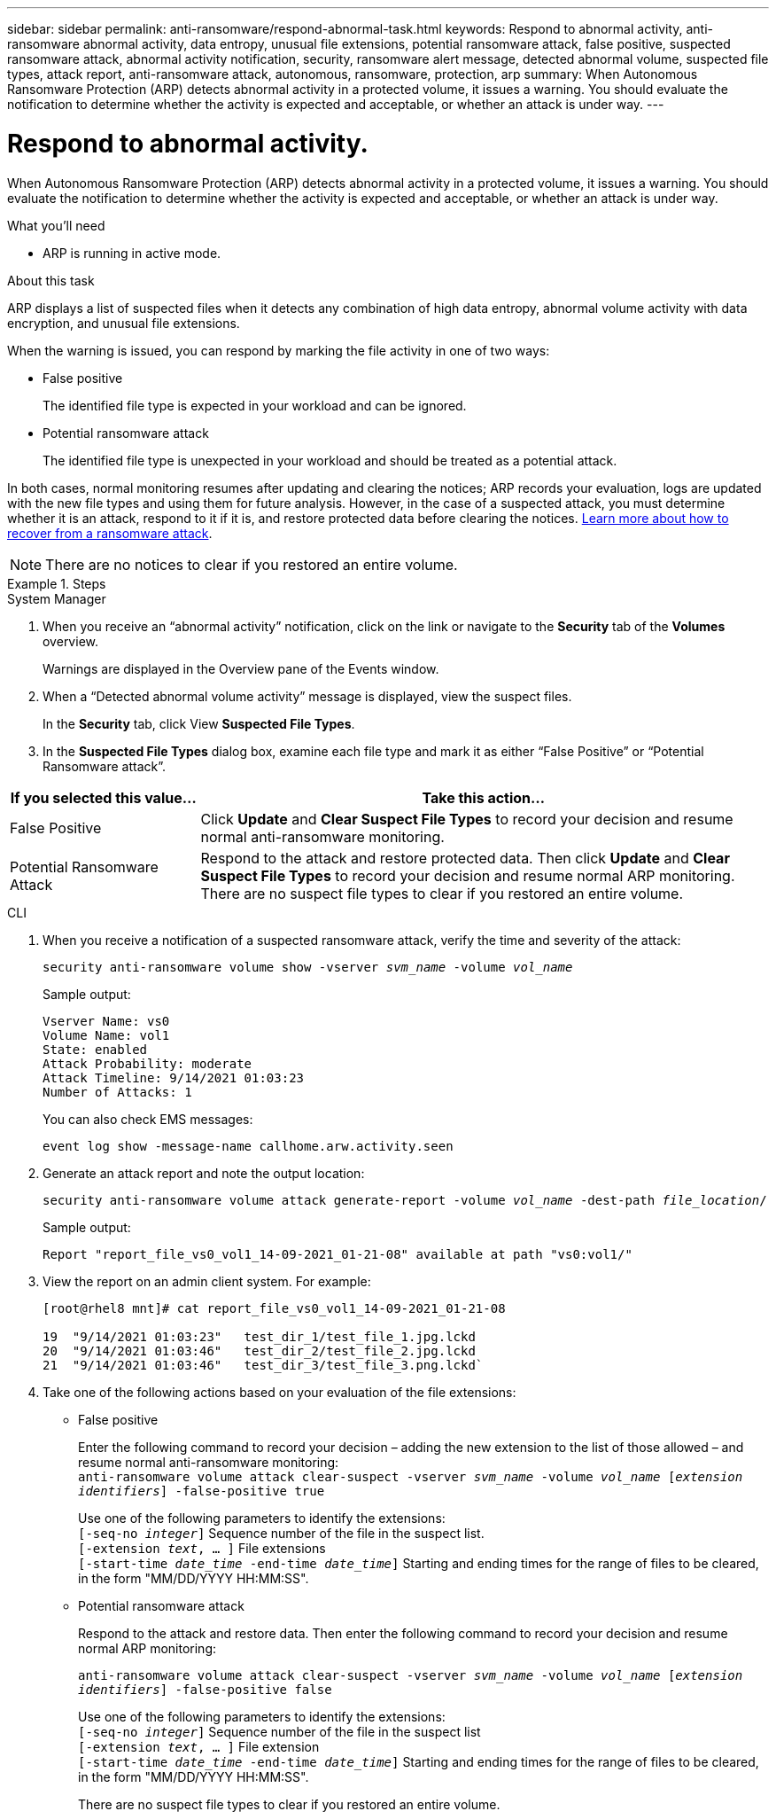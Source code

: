 ---
sidebar: sidebar
permalink: anti-ransomware/respond-abnormal-task.html
keywords: Respond to abnormal activity, anti-ransomware abnormal activity, data entropy, unusual file extensions, potential ransomware attack, false positive, suspected ransomware attack, abnormal activity notification, security, ransomware alert message, detected abnormal volume, suspected file types, attack report, anti-ransomware attack, autonomous, ransomware, protection, arp
summary: When Autonomous Ransomware Protection (ARP) detects abnormal activity in a protected volume, it issues a warning. You should evaluate the notification to determine whether the activity is expected and acceptable, or whether an attack is under way.
---

= Respond to abnormal activity.
:toc: macro
:toclevels: 1
:hardbreaks:
:nofooter:
:icons: font
:linkattrs:
:imagesdir: ./media/

[.lead]
When Autonomous Ransomware Protection (ARP) detects abnormal activity in a protected volume, it issues a warning. You should evaluate the notification to determine whether the activity is expected and acceptable, or whether an attack is under way.

.What you’ll need

* ARP is running in active mode.

.About this task

ARP displays a list of suspected files when it detects any combination of high data entropy, abnormal volume activity with data encryption, and unusual file extensions.

When the warning is issued, you can respond by marking the file activity in one of two ways:

*	False positive
+
The identified file type is expected in your workload and can be ignored.
*	Potential ransomware attack
+
The identified file type is unexpected in your workload and should be treated as a potential attack.

In both cases, normal monitoring resumes after updating and clearing the notices; ARP records your evaluation, logs are updated with the new file types and using them for future analysis. However, in the case of a suspected attack, you must determine whether it is an attack, respond to it if it is, and restore protected data before clearing the notices. link:index.html#how-to-recover-data-in-ontap-after-a-ransomware-attack[Learn more about how to recover from a ransomware attack].

NOTE: There are no notices to clear if you restored an entire volume.

.Steps

[role="tabbed-block"]
====
.System Manager
--
.	When you receive an “abnormal activity” notification, click on the link or navigate to the *Security* tab of the *Volumes* overview.
+
Warnings are displayed in the Overview pane of the Events window.

.	When a “Detected abnormal volume activity” message is displayed, view the suspect files.
+
In the *Security* tab, click View *Suspected File Types*.

.	In the *Suspected File Types* dialog box, examine each file type and mark it as either “False Positive” or “Potential Ransomware attack”.

[cols="25,75"]
|===

h| If you selected this value... h| Take this action…

| False Positive | Click *Update* and *Clear Suspect File Types* to record your decision and resume normal anti-ransomware monitoring.
| Potential Ransomware Attack | Respond to the attack and restore protected data. Then click *Update* and *Clear Suspect File Types* to record your decision and resume normal ARP monitoring. +
There are no suspect file types to clear if you restored an entire volume.
|===
--

.CLI
--
.	When you receive a notification of a suspected ransomware attack, verify the time and severity of the attack:
+
`security anti-ransomware volume show -vserver _svm_name_ -volume _vol_name_`
+
Sample output:
+
....
Vserver Name: vs0
Volume Name: vol1
State: enabled
Attack Probability: moderate
Attack Timeline: 9/14/2021 01:03:23
Number of Attacks: 1
....
+
You can also check EMS messages:
+
`event log show -message-name callhome.arw.activity.seen`

.	Generate an attack report and note the output location:
+
`security anti-ransomware volume attack generate-report -volume _vol_name_ -dest-path _file_location_/`
+
Sample output:
+
`Report "report_file_vs0_vol1_14-09-2021_01-21-08" available at path "vs0:vol1/"`

.	View the report on an admin client system. For example:
+
....
[root@rhel8 mnt]# cat report_file_vs0_vol1_14-09-2021_01-21-08

19  "9/14/2021 01:03:23"   test_dir_1/test_file_1.jpg.lckd
20  "9/14/2021 01:03:46"   test_dir_2/test_file_2.jpg.lckd
21  "9/14/2021 01:03:46"   test_dir_3/test_file_3.png.lckd`
....

.	Take one of the following actions based on your evaluation of the file extensions:

**	False positive
+
Enter the following command to record your decision – adding the new extension to the list of those allowed – and resume normal anti-ransomware monitoring:
`anti-ransomware volume attack clear-suspect -vserver _svm_name_ -volume _vol_name_ [_extension identifiers_] -false-positive true`
+
Use one of the following parameters to identify the extensions:
`[-seq-no _integer_]` Sequence number of the file in the suspect list.
`[-extension _text_, … ]` File extensions
`[-start-time _date_time_ -end-time _date_time_]` Starting and ending times for the range of files to be cleared, in the form "MM/DD/YYYY HH:MM:SS".

** Potential ransomware attack
+
Respond to the attack and restore data. Then enter the following command to record your decision and resume normal ARP monitoring:
+
`anti-ransomware volume attack clear-suspect -vserver _svm_name_ -volume _vol_name_ [_extension identifiers_] -false-positive false`
+
Use one of the following parameters to identify the extensions:
`[-seq-no _integer_]` Sequence number of the file in the suspect list
`[-extension _text_, … ]` File extension
`[-start-time _date_time_ -end-time _date_time_]` Starting and ending times for the range of files to be cleared, in the form "MM/DD/YYYY HH:MM:SS".
+
There are no suspect file types to clear if you restored an entire volume.
--
====

// 2022-08-25, BURT 1499112
// 2022-06-02, ontap-issues-436
// 2021-10-29, Jira IE-353
